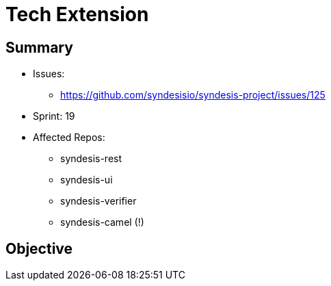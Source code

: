 # Tech Extension

## Summary

* Issues: 
** https://github.com/syndesisio/syndesis-project/issues/125
* Sprint: 19 
* Affected Repos:
** syndesis-rest
** syndesis-ui
** syndesis-verifier
** syndesis-camel (!)

## Objective
